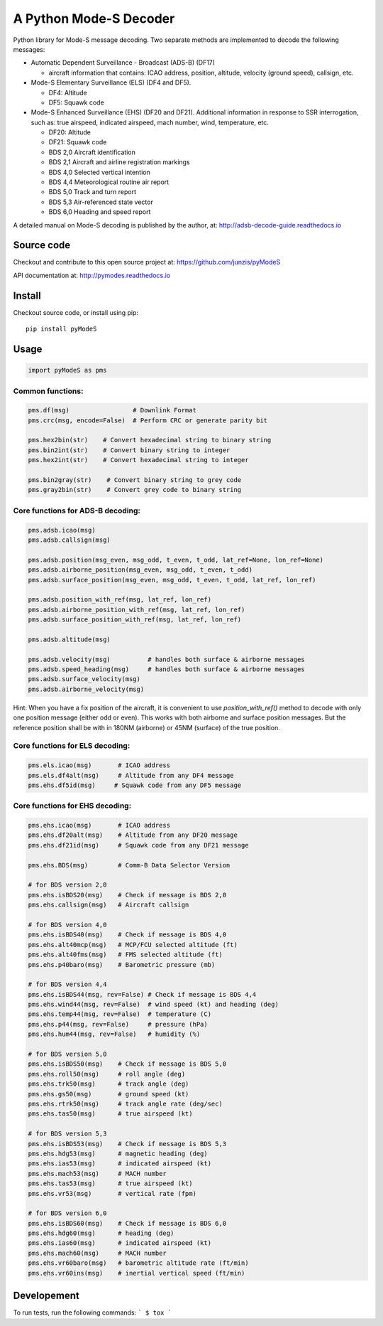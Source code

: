 A Python Mode-S Decoder
=======================

Python library for Mode-S message decoding. Two separate methods are
implemented to decode the following messages:

-  Automatic Dependent Surveillance - Broadcast (ADS-B) (DF17)

   -  aircraft information that contains: ICAO address, position, altitude, velocity (ground speed), callsign, etc.

-  Mode-S Elementary Surveillance (ELS) (DF4 and DF5).

   - DF4: Altitude
   - DF5: Squawk code

-  Mode-S Enhanced Surveillance (EHS) (DF20 and DF21). Additional information in response to SSR interrogation, such as: true airspeed, indicated airspeed, mach number, wind, temperature, etc.

   - DF20: Altitude
   - DF21: Squawk code
   - BDS 2,0   Aircraft identification
   - BDS 2,1   Aircraft and airline registration markings
   - BDS 4,0   Selected vertical intention
   - BDS 4,4   Meteorological routine air report
   - BDS 5,0   Track and turn report
   - BDS 5,3   Air-referenced state vector
   - BDS 6,0   Heading and speed report

A detailed manual on Mode-S decoding is published by the author, at:
http://adsb-decode-guide.readthedocs.io


Source code
-----------
Checkout and contribute to this open source project at:
https://github.com/junzis/pyModeS

API documentation at:
http://pymodes.readthedocs.io

Install
-------

Checkout source code, or install using pip:

::

    pip install pyModeS

Usage
-----

.. code:: python

    import pyModeS as pms


Common functions:
*****************

.. code:: python

    pms.df(msg)                 # Downlink Format
    pms.crc(msg, encode=False)  # Perform CRC or generate parity bit

    pms.hex2bin(str)    # Convert hexadecimal string to binary string
    pms.bin2int(str)    # Convert binary string to integer
    pms.hex2int(str)    # Convert hexadecimal string to integer

    pms.bin2gray(str)    # Convert binary string to grey code
    pms.gray2bin(str)    # Convert grey code to binary string


Core functions for ADS-B decoding:
**********************************

.. code:: python

    pms.adsb.icao(msg)
    pms.adsb.callsign(msg)

    pms.adsb.position(msg_even, msg_odd, t_even, t_odd, lat_ref=None, lon_ref=None)
    pms.adsb.airborne_position(msg_even, msg_odd, t_even, t_odd)
    pms.adsb.surface_position(msg_even, msg_odd, t_even, t_odd, lat_ref, lon_ref)

    pms.adsb.position_with_ref(msg, lat_ref, lon_ref)
    pms.adsb.airborne_position_with_ref(msg, lat_ref, lon_ref)
    pms.adsb.surface_position_with_ref(msg, lat_ref, lon_ref)

    pms.adsb.altitude(msg)

    pms.adsb.velocity(msg)          # handles both surface & airborne messages
    pms.adsb.speed_heading(msg)     # handles both surface & airborne messages
    pms.adsb.surface_velocity(msg)
    pms.adsb.airborne_velocity(msg)


Hint: When you have a fix position of the aircraft, it is convenient to
use `position_with_ref()` method to decode with only one position message
(either odd or even). This works with both airborne and surface position
messages. But the reference position shall be with in 180NM (airborne)
or 45NM (surface) of the true position.

Core functions for ELS decoding:
********************************

.. code:: python

    pms.els.icao(msg)       # ICAO address
    pms.els.df4alt(msg)     # Altitude from any DF4 message
    pms.ehs.df5id(msg)     # Squawk code from any DF5 message


Core functions for EHS decoding:
********************************

.. code:: python

    pms.ehs.icao(msg)       # ICAO address
    pms.ehs.df20alt(msg)    # Altitude from any DF20 message
    pms.ehs.df21id(msg)     # Squawk code from any DF21 message

    pms.ehs.BDS(msg)        # Comm-B Data Selector Version

    # for BDS version 2,0
    pms.ehs.isBDS20(msg)    # Check if message is BDS 2,0
    pms.ehs.callsign(msg)   # Aircraft callsign

    # for BDS version 4,0
    pms.ehs.isBDS40(msg)    # Check if message is BDS 4,0
    pms.ehs.alt40mcp(msg)   # MCP/FCU selected altitude (ft)
    pms.ehs.alt40fms(msg)   # FMS selected altitude (ft)
    pms.ehs.p40baro(msg)    # Barometric pressure (mb)

    # for BDS version 4,4
    pms.ehs.isBDS44(msg, rev=False) # Check if message is BDS 4,4
    pms.ehs.wind44(msg, rev=False)  # wind speed (kt) and heading (deg)
    pms.ehs.temp44(msg, rev=False)  # temperature (C)
    pms.ehs.p44(msg, rev=False)     # pressure (hPa)
    pms.ehs.hum44(msg, rev=False)   # humidity (%)

    # for BDS version 5,0
    pms.ehs.isBDS50(msg)    # Check if message is BDS 5,0
    pms.ehs.roll50(msg)     # roll angle (deg)
    pms.ehs.trk50(msg)      # track angle (deg)
    pms.ehs.gs50(msg)       # ground speed (kt)
    pms.ehs.rtrk50(msg)     # track angle rate (deg/sec)
    pms.ehs.tas50(msg)      # true airspeed (kt)

    # for BDS version 5,3
    pms.ehs.isBDS53(msg)    # Check if message is BDS 5,3
    pms.ehs.hdg53(msg)      # magnetic heading (deg)
    pms.ehs.ias53(msg)      # indicated airspeed (kt)
    pms.ehs.mach53(msg)     # MACH number
    pms.ehs.tas53(msg)      # true airspeed (kt)
    pms.ehs.vr53(msg)       # vertical rate (fpm)

    # for BDS version 6,0
    pms.ehs.isBDS60(msg)    # Check if message is BDS 6,0
    pms.ehs.hdg60(msg)      # heading (deg)
    pms.ehs.ias60(msg)      # indicated airspeed (kt)
    pms.ehs.mach60(msg)     # MACH number
    pms.ehs.vr60baro(msg)   # barometric altitude rate (ft/min)
    pms.ehs.vr60ins(msg)    # inertial vertical speed (ft/min)

Developement
------------
To run tests, run the following commands:
```
$ tox
```


